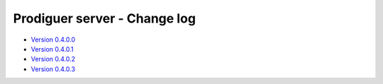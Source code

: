 ===================================
Prodiguer server - Change log
===================================

-	`Version 0.4.0.0 <https://github.com/Prodiguer/prodiguer-docs/blob/master/docs/usage-db.rst>`_

-	`Version 0.4.0.1 <https://github.com/Prodiguer/prodiguer-docs/blob/master/docs/usage-db.rst>`_

-	`Version 0.4.0.2 <https://github.com/Prodiguer/prodiguer-docs/blob/master/docs/usage-db.rst>`_

-	`Version 0.4.0.3 <https://github.com/Prodiguer/prodiguer-docs/blob/master/docs/usage-db.rst>`_
